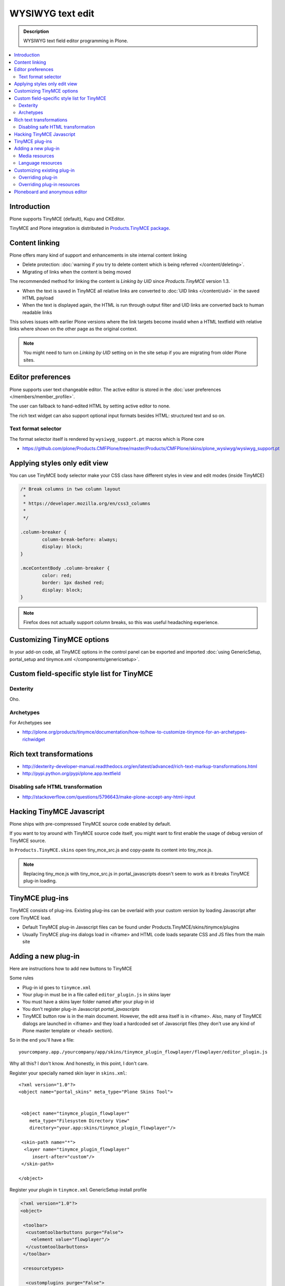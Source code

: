 ==================
WYSIWYG text edit
==================

.. admonition:: Description

        WYSIWYG text field editor programming in Plone.

.. contents :: :local:        

Introduction
------------

Plone supports TinyMCE (default), Kupu and CKEditor.

TinyMCE and Plone integration
is distributed in `Products.TinyMCE package <http://pypi.python.org/pypi/Products.TinyMCE>`_.

Content linking
---------------------

Plone offers many kind of support and enhancements in site internal content linking

* Delete protection: :doc:`warning if you try to delete content which is being referred </content/deleting>`.

* Migrating of links when the content is being moved

The recommended method for linking the content is *Linking by UID* since *Products.TinyMCE* version 1.3.

* When the text is saved in TinyMCE all relative links are converted to :doc:`UID links </content/uid>` in the saved HTML payload

* When the text is displayed again, the HTML is run through output filter and UID links are converted back to human readable links

This solves issues with earlier Plone versions where the link targets become invalid when a HTML textfield with relative
links where shown on the other page as the original context.

.. note ::

   You might need to turn on *Linking by UID* setting on in the site setup if you are migrating from older Plone sites. 

Editor preferences
---------------------

Plone supports user text changeable editor. The active editor is stored in 
the :doc:`user preferences </members/member_profile>`.

The user can fallback to hand-edited HTML by setting active editor to none.

The rich text widget can also support optional input formats besides
HTML: structured text and so on.

Text format selector
=====================

The format selector itself is rendered by ``wysiwyg_support.pt`` macros
which is Plone core

* https://github.com/plone/Products.CMFPlone/tree/master/Products/CMFPlone/skins/plone_wysiwyg/wysiwyg_support.pt

Applying styles only edit view
--------------------------------

You can use TinyMCE body selector make your CSS class have different styles in view and edit modes (inside TinyMCE)

.. code-block:: css

        
        /* Break columns in two column layout 
         * 
         * https://developer.mozilla.org/en/css3_columns
         * 
         */
        
        .column-breaker {
                column-break-before: always;
                display: block;
        }
        
        .mceContentBody .column-breaker {
                color: red;
                border: 1px dashed red;
                display: block;
        }

.. note ::

        Firefox does not actually support column breaks, so this was useful headaching experience.

Customizing TinyMCE options
----------------------------

In your add-on code, all TinyMCE options in the control panel can be exported and imported
:doc:`using GenericSetup, portal_setup and tinymce.xml </components/genericsetup>`. 

Custom field-specific style list for TinyMCE
-----------------------------------------------

Dexterity
===========

Oho.

Archetypes
===========

For Archetypes see 

* http://plone.org/products/tinymce/documentation/how-to/how-to-customize-tinymce-for-an-archetypes-richwidget

Rich text transformations
---------------------------

* http://dexterity-developer-manual.readthedocs.org/en/latest/advanced/rich-text-markup-transformations.html

* http://pypi.python.org/pypi/plone.app.textfield

Disabling safe HTML transformation
======================================

* http://stackoverflow.com/questions/5796643/make-plone-accept-any-html-input

Hacking TinyMCE Javascript
---------------------------

Plone ships with pre-compressed TinyMCE source code enabled by default.

If you want to toy around with TinyMCE source code itself, you might
want to first enable the usage of debug version of TinyMCE source.

In ``Products.TinyMCE.skins`` open tiny_mce_src.js and
copy-paste its content into tiny_mce.js.

.. note ::

        Replacing tiny_mce.js with tiny_mce_src.js in portal_javascripts
        doesn't seem to work as it breaks TinyMCE plug-in loading.

TinyMCE plug-ins
------------------

TinyMCE consists of plug-ins. Existing plug-ins can be overlaid with your 
custom version by loading Javascript after core TinyMCE load.

* Default TinyMCE plug-in Javascript files can be found under Products.TinyMCE/skins/tinymce/plugins 

* Usually TinyMCE plug-ins dialogs load in <iframe> and HTML code loads separate CSS and JS
  files from the main site


Adding a new plug-in
------------------------------------

Here are instructions how to add new buttons to TinyMCE

Some rules

* Plug-in id goes to ``tinymce.xml``

* Your plug-in must be in a file called ``editor_plugin.js`` in skins layer

* You must have a skins layer folder named after your plug-in id

* You don't register plug-in Javascript *portal_javascripts*

* TinyMCE button row is in the main document. However, the edit area itself is in <iframe>.
  Also, many of TinyMCE dialogs are launched in <iframe> and they load a hardcoded 
  set of Javascript files (they don't use any kind of Plone master template or <head> section).

So in the end you'll have a file::

    yourcompany.app./yourcompany/app/skins/tinymce_plugin_flowplayer/flowplayer/editor_plugin.js

Why all this? I don't know. And honestly, in this point, I don't care.

Register your specially named skin layer in ``skins.xml``::

    <?xml version="1.0"?>
    <object name="portal_skins" meta_type="Plone Skins Tool">
     
              
     <object name="tinymce_plugin_flowplayer"
        meta_type="Filesystem Directory View"
        directory="your.app:skins/tinymce_plugin_flowplayer"/>
    
     <skin-path name="*">
      <layer name="tinymce_plugin_flowplayer"
         insert-after="custom"/>
     </skin-path>      
      
    </object>

Register your plugin in ``tinymce.xml`` GenericSetup install profile

.. code-block:: xml

    <?xml version="1.0"?>
    <object>
    
     <toolbar>
      <customtoolbarbuttons purge="False">
        <element value="flowplayer"/>
      </customtoolbarbuttons>
     </toolbar>
            
     <resourcetypes>
    
      <customplugins purge="False">
        <element value="flowplayer"/>
      </customplugins>

Then finally drop a ``editor_plugin.js`` to your plug-in folder

.. code-block:: javascript

    /**
     * a TinyMCE plug-in for opening a dialog asking a video link and creating Flowplayer code out of it
     * 
     */
    
    (function() {
            
        tinymce.create('tinymce.plugins.FlowplayerPlugin', {
                       
            init : function (ed, url) {
                                       
                var t = this;
                t.url = url;
                t.editor = ed;
                t.docs = false;
    
                ed.addButton('flowplayer', {
                    title : 'Video',
                    cmd : 'flowplayer',
                    image : url + '/img/flowplayer.gif'
                });
                
                ed.addCommand('flowplayer', function (val, page) {
                    var url = prompt("Copy-paste URL to MP4 video file", "");
                    // note: flowplayer link must not have text inside                                
                    html = '<a class="flow-player tinymce-flow-player" href="' + url + '" />';                                        
                    ed.execCommand('mceInsertContent', false, html);
                });
    
                //ed.onPostRender.add(t._setupTOC, t);
            },
    
            getInfo : function () {
                return {
                    longname : 'collective.flowplayer video insert plug-in ',
                    author : 'Mikko Ohtamaa',
                    authorurl : 'http://webandmobile.mfabrik.com',
                    infourl : 'http://webandmobile.mfabrik.com',
                    version : "1.0"
                };
            }
       });
    
       tinymce.PluginManager.add('flowplayer', tinymce.plugins.FlowplayerPlugin);
    })();

Media resources
==================

TinyMCE exposes URL to your plug-in base folder, where editor_plugin.js is, as plug-in ``init()`` parameter.

You can construct relative URLs to set media resources in ``init()``.

.. code-block:: javascript

            ed.addButton('flowplayer', {
                title : 'Video',
                cmd : 'video',
                image : url + '/img/placegallery.gif'
            });

Language resources
=======================

TinyMCE does not directly accept strings as labels, but uses its own internal translation mechanism which is not gettext.

* Create folder ``langs`` under plug-in base folder

* There create file ``en.js``

Sample content

.. code-block:: javascript

    tinyMCE.addI18n('en.placegallery',{
        desc : 'Placegallery button'
    });


More info

* https://svn.plone.org/svn/collective/medialog.tinymceplugins.helpmenu/trunk/medialog/tinymceplugins/helpmenu/skins/tinymce_plugin_helpmenu/editor_plugin.js

Customizing existing plug-in
------------------------------------

The recommended way is to customize TinyMCE 

* Re-register plug-in by simply including a plug-in JS code 
  in a separate Javascript file loaded after tinymce.js

* override existing individual TinyMCE files using 
  :doc:`jbot </templates_css_and_javascripts/skin_layers>`.

Overriding plug-in
===================================

Create a duplicate of plug-in JS file (table.js),
register it as a custom Javascript from your add-on resource folder.

TinyMCE overrides previous plug-in registrations with new ones
and you can just re-register your own plug-in version to override the existing version.

* Refer it in portal_javascripts

.. code-block:: xml

        <!-- TinyMCE customizations -->
        <javascript
                id="++resource++your.app/tiny_mce_special.js"
                authenticated="True"
                cacheable="True" compression="safe" cookable="True" insert-after="tinymce.js"
                enabled="True" expression=""
                inline="False" 
                />



Overriding plug-in resources
===================================                

Yoiu can also override CSS, HTML (.htm.pt templates) with ``z3c.jbot``
as instructed above.

Example::

        jbot/Products.TinyMCE.skins.tinymce.plugins.table.js.table.js
        
.. warning ::

        Since there resources are loaded in <iframe> the normal browser refresh
        does not trigger reload for them. Right click <iframe>, choose Refresh
        from context menu.        
                
Ploneboard and anonymous editor
-------------------------------

Problems with TinyMCE and Ploneboard.

For more information, see

* http://www.llakomy.com/articles/enable-kupu-for-anonymous-in-ploneboard

